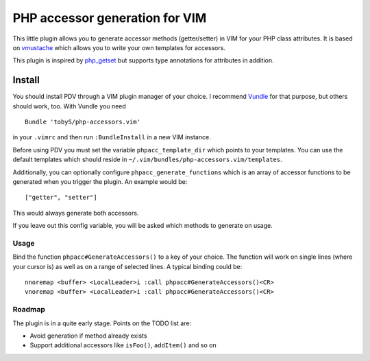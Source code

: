 ===============================
PHP accessor generation for VIM
===============================

This little plugin allows you to generate accessor methods (getter/setter) in
VIM for your PHP class attributes. It is based on vmustache__ which allows you
to write your own templates for accessors.

__ https://github.com/tobyS/vmustache

This plugin is inspired by `php_getset`__ but supports type annotations for
attributes in addition.

__ http://www.vim.org/scripts/script.php?script_id=1707

-------
Install
-------

You should install PDV through a VIM plugin manager of your choice. I recommend
Vundle__ for that purpose, but others should work, too. With Vundle you need

__ https://github.com/gmarik/vundle

::

    Bundle 'tobyS/php-accessors.vim'

in your ``.vimrc`` and then run ``:BundleInstall`` in a new VIM instance.

Before using PDV you must set the variable ``phpacc_template_dir`` which points
to your templates. You can use the default templates which should reside in
``~/.vim/bundles/php-accessors.vim/templates``.

Additionally, you can optionally configure ``phpacc_generate_functions`` which
is an array of accessor functions to be generated when you trigger the plugin.
An example would be::

    ["getter", "setter"]

This would always generate both accessors.

If you leave out this config variable, you will be asked which methods to
generate on usage.

Usage
-----

Bind the function ``phpacc#GenerateAccessors()`` to a key of your choice. The
function will work on single lines (where your cursor is) as well as on a range
of selected lines. A typical binding could be::

    nnoremap <buffer> <LocalLeader>i :call phpacc#GenerateAccessors()<CR>
    vnoremap <buffer> <LocalLeader>i :call phpacc#GenerateAccessors()<CR>

Roadmap
-------

The plugin is in a quite early stage. Points on the TODO list are:

- Avoid generation if method already exists
- Support additional accessors like ``isFoo()``, ``addItem()`` and so on
